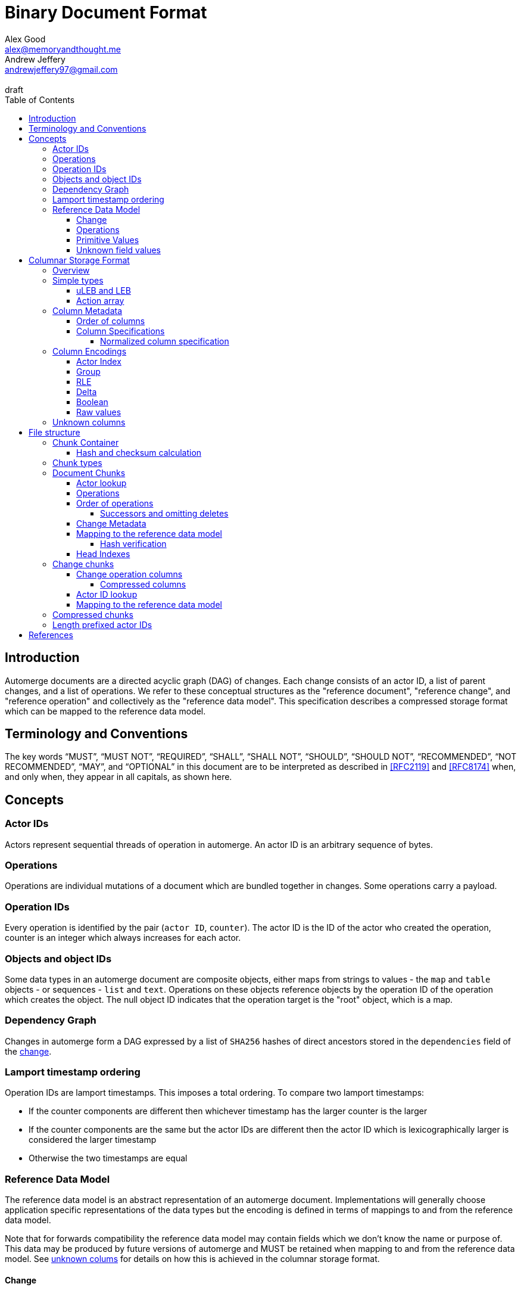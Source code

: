 = Binary Document Format
Alex Good <alex@memoryandthought.me>; Andrew Jeffery <andrewjeffery97@gmail.com>
:descriptions: A specification of the automerge storage format
:revremark: draft
:toc:
:toclevels: 4
:stylesheet: asciidoctor.css

== Introduction

Automerge documents are a directed acyclic graph (DAG) of changes. Each change
consists of an actor ID, a list of parent changes, and a list of operations.
We refer to these conceptual structures as the "reference document", "reference
change", and "reference operation" and collectively as the "reference data
model". This specification describes a compressed storage format which can be
mapped to the reference data model.

== Terminology and Conventions

The key words "`MUST`", "`MUST NOT`", "`REQUIRED`", "`SHALL`", "`SHALL NOT`",
"`SHOULD`", "`SHOULD NOT`", "`RECOMMENDED`", "`NOT RECOMMENDED`", "`MAY`", and
"`OPTIONAL`" in this document are to be interpreted as described in <<RFC2119>>
and <<RFC8174>> when, and only when, they appear in all capitals, as
shown here.


== Concepts

=== Actor IDs

Actors represent sequential threads of operation in automerge. An actor ID is an
arbitrary sequence of bytes.

=== Operations 

Operations are individual mutations of a document which are bundled together in
changes. Some operations carry a payload.

=== Operation IDs

Every operation is identified by the pair (`actor ID`, `counter`). The actor ID
is the ID of the actor who created the operation, counter is an integer which
always increases for each actor.

[#objects-intro]
=== Objects and object IDs

Some data types in an automerge document are composite objects, either maps from
strings to values - the `map` and `table` objects - or sequences - `list` and
`text`. Operations on these objects reference objects by the operation ID of the
operation which creates the object. The null object ID indicates that the
operation target is the "root" object, which is a map.

=== Dependency Graph

Changes in automerge form a DAG expressed by a list of `SHA256` hashes of direct
ancestors stored in the `dependencies` field of the <<change-reference,
change>>.

[#lamport-timestamp]
=== Lamport timestamp ordering

Operation IDs are lamport timestamps. This imposes a total ordering. To compare
two lamport timestamps:

* If the counter components are different then whichever timestamp has the
  larger counter is the larger
* If the counter components are the same but the actor IDs are different then
  the actor ID which is lexicographically larger is considered the larger
  timestamp
* Otherwise the two timestamps are equal


=== Reference Data Model

The reference data model is an abstract representation of an automerge
document. Implementations will generally choose application specific
representations of the data types but the encoding is defined in terms of
mappings to and from the reference data model.

Note that for forwards compatibility the reference data model may contain fields
which we don't know the name or purpose of. This data may be produced by future
versions of automerge and MUST be retained when mapping to and from the
reference data model. See <<unknown-columns, unknown colums>> for details on how
this is achieved in the columnar storage format.


[#change-reference]
==== Change

|===
| Field | Type | Description

| Actor ID | Arbitrary byte sequence | Unique actor ID
| Seq | 64 bit Integer | Sequence number, always increasing per-actor
| Message | Optional byte sequence | Human readable message describing this
change
| Dependencies | List of 32 byte arrays | List of hashes of parent changes
| Operations | List of operations | The operations in this change
| Extra bytes | Arbitrary byte sequence | Extra data reserved for forward
compatibility reasons
3+| ... other unknown fields ... |
|===

==== Operations

|===
| Field | Type | Description

| Object ID | Operation ID | The ID of the object this operation pertains to
| Key | String or operation ID | The map property or sequence element within the
object
| Action | Action | The change this operation is making
| Value | Optional <<primitive-values, primitive value>> | The payload of this operation (if any)
| Pred | List of operation IDs | Previous operations this operation supercedes
| Unknown field 1 | an <<unknown-field-values, unknown field>>| forward
compatible data
3+| ... other unknown fields ... |
|===

The action of an operation can be one of a few different types:

`makeMap`, `makeTable`, `makeList`, `makeText` :: Operations which denote
creation of a new composite object. The ID of the operation becomes the ID of
the resulting object as noted in <<objects-intro,objects>>.
`del` :: Marks the key within the object as deleted
`inc` :: Increments the counter stored at the given object and key
`set` :: Set the value at the given object and key

The `inc` and `set` operations have an associated `value` field which is a
<<primitive-values, primitive value>>. For all other operations `value` is `null`.

[#primitive-values]
==== Primitive Values

Primitive values can be any of the following

|===
| Type | Description

| bytes | Arbitrary sequnce of bytes 
| string | A valid UTF-8 string
| int | 64 bit integer
| float | 64 bit floating point number
| counter | 64 bit positive integer
| timestamp | 64 bit positive integer
| boolean | boolean
| null | the null value
|===

Technically the `counter` and `timestamp` types are not primitive but they are
still treated separately in the data model.

[#unknown-field-values]
==== Unknown field values

Unknown fields may contain either a <<primitive-values, primitive value>> or a
list of lists of primitive values.

== Columnar Storage Format

=== Overview

This section specifies a general storage format. This format is used to encode
several different kinds of data within the different <<chunk-containers, chunk
types>> of an automerge document. Notably, this storage format is designed to be
forward compatible, see the section on <<unknown-columns, unknown columns>>.

=== Simple types

==== uLEB and LEB

uLEB is an unsigned https://en.wikipedia.org/wiki/LEB128[little endian base 128] value.
This is a variable length encoding used throughout this document.

LEB is the signed variant.

[#action-array]
==== Action array

The actions of the reference data model are encoded in the storage format as a
0-based index into the following array:

|===
| Action

| `makeMap`
| `set`
| `makeList`
| `del`
| `makeText`
| `inc`
| `makeTable`
| `link`
|===

WARNING: Link is unusued I think?


[#column-metadata-block]
=== Column Metadata

Data stored in columnar format is made up of two parts, a metadata block and a
data block. The metadata block is length delimited:

|===
| Field | Description

| Num columns | uLEB of the number of columns in the metadata
| Column metadata | The bytes containing the  metadata
|===

The column metadata consists of pairs of the form

|===
| Field | Description

| <<column-specifications, Column Specification>> | a uLEB integer
| Column data length | uLEB encoding of the length of the data for this column in the data
block 
|===

The data for each column is in the data block in the same position as the
respective column occurs in the metadata block. The column specification encodes
how to interpret the data in the data block.

==== Order of columns

Columns MUST be encoded in ascending <<normalized-column-specification, normalized
column specification>> order, implementations MUST abort parsing a document if
the columns are not in this order.

The column data is encoded in the data block in the same order as the column
metadata.

[#column-specifications]
==== Column Specifications

Column specifications are a uLEB encoded integer which should be interpreted
as a bitfield like so:

WARNING: This allows column IDs to be arbitrarily large which means
implementations will need to choose how large they want to allow them to be
(e.g. the javascript implementation choose 2^53 whilst the rust implementation
uses 32 bit integers. This may be a problem because column IDs are not actually
integers so there's no reason to think that they won't hit the ends of these
ranges. We shold probably specify a size.

[bytefield,target="column-id-layout"]
....
(def boxes-per-row 32)
(def row-height 100)
(defattrs :vertical [:plain {:writing-mode "vertical-rl"}])
(draw-column-headers {:labels (map str (reverse (take 32 (iterate inc 1))))})
(draw-box "ID" {:span 28})
(draw-box (text "DEFLATE" :vertical) {:span 1})
(draw-box "type" {:span 3})
....

* The least significant three bits encode the column type
* The 4th least significant bit is `1` if the column is <<DEFLATE>> compressed and
  `0` otherwise
* The remaining bits are the column ID

Implementations MUST abort if duplicate column specifications are detected when
parsing.

If the deflate bit is set then the column data must first be decompressed using
DEFLATE before proceeding with decoding the values.

The column type specifies how the data in the column is encoded. The possible
types are:

[#column-types-table]
|===
| Value | Description | Encoding

| 0 | <<group-columns,Group>> | RLE compressed uLEB
| 1 | <<actor-index-columns, Actor Index>> | RLE compressed integer
| 2 | Integers | RLE compressed LEB
| 3 | Positive integers | Delta compressed uLEB
| 4 | Booleans | Boolean
| 5 | Strings | RLE compressed utf-8
| 6 | <<raw-value-columns, Raw value metadata>> | RLE compressed LEB
| 7 | <<raw-value-columns, Raw values>> | Raw values
|===

[#normalized-column-specification]
===== Normalized column specification

Because columns can be optionally compressed there are two possible encodings of
the same column specification - one with and one without the compression bit set.
Column specifications are normalized by setting their 4th least significant bit
to 0.

[#column-encodings]
=== Column Encodings

All columns MUST have the same number of values. Note that for grouped columns
this refers to the number of values in the group column and for value columns
this refers to the number of values in the value metadata column.

[#actor-index-columns]
==== Actor Index

Columns which contain actor IDs. Actor IDs are repeated frequently so the column
value is an index into an array of actors encoded elsewhere. The exact nature of
the mapping from the index to an actor ID depends on the <<chunk-containers,
chunk type>>.

[#group-columns]
==== Group

A group column specifies a composite, collection-valued column. Column
specifications following the group column specification in the metadata block
which have the same ID as the group column specification should be read
together, these are the "grouped columns". The group column data consists of
<<rle-columns, run length encoded integers>>, the value for each row determines
how many values should be read from each of the grouped columns. Implementations
MUST abort if they cannot read this number of values from each of the grouped
columns.

An example of this is the `pred` column in the change encoding. The portion of
the metadata block containing the pred column specification is encoded thusly

[svgbob, target="group-example"]
....
.-----+------------+-----+------------+-----+-----------.
| 112 | <data len> | 113 | <data len> | 115 | <data len>|
| ...                                                   |
`-------------------------------------------------------'
....

* `112` is `(7 << 4)`, thus the type is `0` which means this is a group column.
  With ID `7`
* `113` is `(7 << 4) | 1` so the type is `1` which is "actor" and the column
  id is `7`
* `115` is `(7 << 4) | 3` so the type is `3` which is "delta int" and the column
  ID is `7`

To read values from this column then we first decode the value of the group
column, then we decode this number of values from each of the grouped columns
and the value for the row becomes the list of lists of resulting values. In this
case if we read `n` from the group column then the row value would be `[[actor1,
counter1], [actor2, counter2], ..., [actor_n, counter_n]]`

Note that it is not possible for two columns in a group to have the same type as
it would not be possible to have a deterministic ordering for the column
specifications. Implementations MUST abort if they encounter two column
specifications with the same type and column ID.

Implementations MUST abort if they encounter multiple group column
specifications with the same ID.

Group column specifications must be followed by at least one column
specification with the same column ID. Implementations MUST abort if a group
column specification without a following column specification of the same ID is
encountered.


[#rle-columns]
==== RLE

Run length encoding of values. The type of values in a column will be one of
the following: 

* uLEB encoded integers
* LEB encoded integers
* Length prefixed UTF-8 strings which consist of a uLEB encoded integer
  followed by that number of UTF-8 bytes

For a given RLE column the type is specified by the column type in
<<column-types-table, column types>>. 

A "run" in an RLE columns is encoded as pairs of the form `(length,value)`.
`length` is a signed LEB encoding of the length of the run. the interpretation
of `value` depends on `length`.

* If `length` is positive, then `value` is a single instance of the value which
  occurs `length` times.
* If `length` is 0 then this pair represents a `null` value and `value` is the
  uLEB encoding of the number of times `null` occurs
* If `length` is negative then `value` is a literal run and the absolute value
  of `length` is the number of items in the literal run. That is to say, there
  is no compression.

==== Delta

This encoding is only applicable for columns which contain positive integer
datatypes. The encoded data is a sequence of uLEB integers. The value starts as
`0` and each new item is encoded as the difference between the new value and the
current value. This sequence of deltas is then run length encoded as per the run
length encoding section.

For example, the sequence 

....
[1,2,3,4,5,10,15]
....

Would be encoded as 

....
[1,1,1,1,1,5,5]
....

This sequence is then run length encoded to given

....
[(5,1), (2,5)]
....

WARNING: What should the null value be for a delta column? How should
applications handle a decoded delta value which takes the absolute value below
zero?

==== Boolean

This encoding is only available for columns containing booleans. The column
contains sequences of uLEB integers which represent alternating sequences of
`false/true`. The initial value of the column is always `false`

For example, the sequence `[0,2,3]` would be `[true, true, false, false,
false]`.


[#raw-value-columns]
==== Raw values

Raw value fields are encoded as two column specifications. The first has type
`6`, indicating that it is raw value metadata and the second has type `7`,
indicating that it contains raw values. The two columns have the same ID. 

Note that raw value columns which do not contain values may be omitted. If
implementations encounter a lone value metadata column they must assume that it
is accompanied by an empty raw value column.

Implementations must abort if they encounter  a raw value column not preceeded
by a metadata column with the same id. implementations must also abort if they
encounter more than one metadata column with the same column id, or more than
one raw value column with the same id.

These two colums are intepreted together. The metadata column contains RLE
compressed LEB integers. These integers are laid out like so

[bytefield,target="raw-value-metadata-layout"]
....
(defattrs :vertical [:plain {:writing-mode "vertical-rl"}])
(draw-column-headers {:labels (reverse column-labels)})
(draw-box "length" {:span 13 :borders #{:left :top :bottom}})
(draw-gap-inline)
(draw-box "type" {:span 2})
....

* The lower four bits encode the type of the value
* The higher bits encode the length of the value

The type code may be 

|===
| Value | Type 

| 0 | Null
| 1 | False
| 2 | True
| 3 | uLEB 
| 4 | LEB
| 5 | IEEE754 float
| 6 | UTF8 bytes
| 7 | Bytes
| 8 | Counter
| 9 | Timestamp
|===

If the type tag is none of these values it may be a value produced by a future
version of automerge. In this case implementations MUST read and store the type
code and raw bytes when reading and write them back in same position when
writing.

The interpretation of the value column depends on the type code. 

* For `0,1,2` (`null`, `false`, `true`) no value is stored in the raw value
  column
* For all other column types the length bits specify the number of bits which
  should be read from the raw value column (which is not compressed in any
  manner) and interpreted as follows:
** `uLEB` and `LEB` as per the LEB128 spec
** IEEE754 floats - as per the spec
** UTF8 bytes should be interpreted as a string. Implementations SHOULD validate
   that the bytes are valid UTF8 and replace any offending characters with
   U+FFFD REPLACEMENT CHARACTER
** Bytes - the data is an arbitrary byte sequence
** Counter, the underlying data is a uLEB encoded integer.
** Timestamp, the underlying data is a uLEB encoded integer.

WARNING: Replacing invalid utf-8 seems like it might be a bad idea? Should check
this. I _think_ it's what the javascript implementation does though.

[#unknown-columns]
=== Unknown columns

When reading the column metadata applications may encounter column
specifications which they are not expecting. These column specifications may be
produced by future versions of the application. If an implementation encounters
an unknown column whilst reading data it MUST retain this data when writing that
data back to storage.

This is possible because every column type has some concept of a null value.
When inserting new rows into a collection of rows stored in the columnar storage
format application MUST write a null value into columns which they do not
recognise for the new rows they are inserting.

WARNING: What should the null value be for boolean columns?

== File structure

An automerge file consists of one or more length delimited chunks.
Implementations must attempt to read chunks until the end of the file. There are
three types of chunk, one which contains an entire compressed dependency graph of
changes - often called the "document" format; one which contains a single
change, and one which contains deflate compressed data which is itself a
chunk.

[#chunk-containers]
=== Chunk Container

[bytefield, target="chunk-container"]
....
(defattrs :vertical [:plain {:writing-mode "vertical-rl"}])
(def row-height 120)
(draw-column-headers)
(draw-box "magic" {:span 4})
(draw-box "checksum" {:span 4})
(draw-box (text "block type" :vertical))
(draw-box (text "chunk length" :vertical) {:borders #{:left :top :bottom}})
(draw-gap-inline)
(draw-gap "chunk contents")
(draw-bottom)
....

|===
| Field                   | Byte Length     | Description

| Magic Bytes             | 4               | Some magic bytes, specifically the
sequence `[0x85, 0x6f, 0x4a, 0x83]`
| Checksum                | 4               | First 4 bytes of the SHA256 of the encoded chunk
| Block Type              | 1               | The type of this chunk
| Chunk length            | Variable (uLEB) | The length of the following chunk bytes
| Chunk | Variable        | The actual bytes for the chunk
|===

If the first four bytes are not exactly the magic bytes implementations MUST abort.

[#hash-calculation]
==== Hash and checksum calculation

The hash is the <<SHA256>> hash of the concatenation of the chunk length
and chunk contents fields. The checksum calculated from this hash is the first
four bytes of the hash. Implementations MUST abort reading if the checksum does
not match.


=== Chunk types
A chunk type is either:

|===
| Value | Description

| `0` | A <<document-chunks, document chunk>>, containing an entire change graph
| `1` | A <<change-chunks, change chunk>>, containing some change metadata and some operations
| `2` | A deflate <<compressed-chunks, compressed chunk>>
|===

[#document-chunks]
=== Document Chunks

Document are stored in the following manner:

[bytefield, target="document-chunk-header"]
....
(defattrs :vertical [:plain {:writing-mode "vertical-rl"}])
(def box-width 110)
(def boxes-per-row 8)
(draw-box (text "actors length" ) {:borders #{:left :top :bottom}})
(draw-gap-inline)
(draw-box (text "actors" ) {:borders #{:left :top :bottom}})
(draw-gap-inline)
(draw-box (text "heads length" ) {:borders #{:left :top :bottom}})
(draw-gap-inline)
(draw-box (text "heads" ) {:borders #{:left :top :bottom}})
(draw-gap-inline)
(draw-gap "changes metadata")
(draw-gap "operations metadata")
(draw-gap "change bytes")
(draw-gap "operations bytes")
(draw-gap "head indexes")
(draw-bottom)
....


|===
| Field                                       | Type            | Description                                       

| Actors length                               | uLEB | The number of following actors                    
| Actors                                      | Array of actor IDs        | The actor IDs in sorted order                     
| Heads length                                | uLEB | The number of following heads hashes              
| Heads                                       | 32 * heads length long byte
array    | The head hashes of the hash graph in sorted order 
| Changes column metadata                     | <<column-metadata-block, column
metadata>>        | The change columns metadata                    
| Operations column metadata                  | <<column-metadata-block, column
metadata>>| The operations columns metadata
| Change bytes                                | Column data        | The actual bytes for the changes                  
| Operations bytes                            | Column data        | The actual bytes for the operations               
| <<head-indexes,Head indexes>>               | Array of uLEB | The indices of the heads in the changes
|===

Actor IDs are <<length-prefixed-actor-ids,length prefixed>>. Implementations
MUST abort if the actors array is not lexicographically ordered.

A single document contains many changes. Change metadata is encoded separately
to operation data in a column oriented format using the change column metadata
and change bytes above, whilst the operations are encoded using the operations
column metadata and operations bytes. The process of decoding these consists of
first reading all the operation data, then the change metadata using the
procedures outlined in <<column-encodings, column encodings>>, then matching up
operations with their change metadata to construct the reference document.

[#document-actor-lookup]
==== Actor lookup

Actors in the document encoding are encoded in lexicographic order in the actors
array at the start of the document. Actor indexes throughout the document refer
to the index into this array. We use the syntax `lookup_actor(actor_index)` to
refer to this procedure.


[#document-operations]
==== Operations

The columns in the operation storage are at least the following:

|===
| Field | Specification | Type | Description
 
| Object actor | 1 | Actor index | actor index of object ID this operation targets
| Object counter | 2 | RLE compressed uLEB | counter of the object ID this operation targets
| Key actor | 17 | Actor index | actor of the operation ID of the key of this operation
| Key counter | 19 | Delta compressed uLEB | counter of the operation ID of the key of this
  operation
| Key string | 21 | RLE compressed utf-8 | The string key this operation targets
| actor | 33 | Actor index | The actor of this operations ID
| counter | 35 | Delta compressed uLEB | The counter of this operations ID
| insert | 52 | Boolean | Whether or not this is an insert operation
| action | 66 | RLE compressed uLEB | The action index of this operation
| value metadata | 86 | Value metadata | The metadata for the value of this operation
| value | 87 | Value contents | The value of this operation
| successor group | 128 | Group | The group for the successors of this operation
| successor actor | 129 | Actor index | The actor of each successor operation ID of this operation
| successor counter | 131 | Delta compressed uLEB | The counter of each successor operation ID of
this operation
|===

WARNING: The javascript implementation includes a `child` column, is this
required?

Any unknown columns MUST be preserved when decoding and written back out when
encoding as per <<unknown-columns, unknown columns>>.

We determine the key that the operation refers to thusly:

* If the key string is not null then this is the key of the operation
* Otherwise we use the pair (lookup_actor(key actor), key counter) as the key of the operation
* If key string is null and any of key actor or key counter are null
  implementations MUST abort

Using this procedure we can write the operations as:

|===
| Field | Type | Mapping to columns

| Object | Operation ID | (lookup_actor(object actor), object counter)
| Key | either string or operation ID | The value determined above
| Id | Operation ID | (lookup_actor(actor), counter)
| Insert | boolean | insert
| Action | action | <<action-array, action index lookup>>
| Value | primitive value | value metadata and value columns
| Successors | list of operation ID | (lookup_actor(actor), counter) for actor,
and counter in the success group column
|===

==== Order of operations

Operations are grouped by the object that they manipulate. Objects are then
sorted by their IDs. Thus operations are ordered using the following procedure:

WARNING: Is this required? If so should implementations abort if the operations
are not inthis order?

* First sort by object ID, such that any operations for the same object are
  consecutive. The null objectId (i.e. the root object) is sorted before all
  non-null objectIds. Non-null objectIds are sorted by <<lamport-timestamp,
  Lamport timestamp>>.
* For each object:
** if the object is a map, sort the operations within that object
   lexicographically by key, so that all operations for the same key are
   consecutive. This sort order MUST be based on the UTF-8 byte sequence of the
   key. 
** If the object is a list or text, sort the operations within that object by the
   operation ID of the element they target. This is determined as follows:
*** For insert operations the target element is the operation ID of the
    inserting operation
*** For `set` or `delete` operations the target is the operation ID in the `key`
    field
* Among the operations for the same key (for maps) or the same list element (for
  lists/text), sort the operations by their opId, using <<lamport-timestamp,
  lamport timestamp>> ordering. For list elements, note that the operation that
  inserted the operation will always have an opId that is lower than the opId of
  any operations that updates or deletes that list element, and therefore the
  insertion operation will always be the first operation for a given list
  element.


WARNING: the JavaScript implementation currently does not do this sorting
correctly, since it sorts keys by JavaScript string comparison, which differs
from UTF-8 lexicographic ordering for characters beyond the basic multilingual
plane.

===== Successors and omitting deletes

The document storage format does not encode a predecessors field. Instead this
information is encoded in the `successors` field. This can be used to
reconstruct the predecessors field from the reference data model.

Delete operations do not carry any information other than the object ID and key
they are deleting. As such they are encoded in the document by appending the
operation ID of the delete operation to the successors of the operation creating
the data to be deleted.

Implementations MUST abort if they encounter explicitly encoded delete
operations in a document chunk.

[#document-change-metadata]
==== Change Metadata

The columns in the change metadata are at least the following:

|===
| Name | Specification | Type | Description

| Change actor | 1 | Actor  |
| Sequence number | 3 | Delta compressed uLEB |
| maxOp | 19 | Delta compressed uLEB | The largest counter that occurs in this
change
| time | 35 | Delta compressed uLEB |
| message | 53 | RLE Compressed UTF-8 |
| dependencies group | 64 | Group |
| dependencies index | 67 | Delta compressed uLEB |
| value metadata | 86 | Value metadata |
| value | 87 | Value raw |
|===

Any unknown columns MUST be preserved when decoding and written back out when
encoding as per <<unknown-columns, unknown columns>>.

Each row in the column oriented change metadata therfore can be written as:

|===
| Field | Type | Mapping

| Actor | positive integer | lookup_actor(change actor)
| Seq | positive integer | sequence number
| maxOp | positive integer | maxOp
| time | positive integer | time
| message | utf-8 | message
| deps | list of integers | read dependencies group and dependencies
index columns
| extra | primitive value | read the value metadata and value raw columns
|===

The `deps` field refers to the index of the changes this change depends on in
the change metadata rows. Implementations MUST abort if `deps` references an
index which is out of bounds.

For a given actor the `seq` field of changes must strictly increase by `1`.
Implementations MUST abort if there are missing changes for a given actor ID.

The `maxOp` field of the change refers to the largest counter component of an
operation ID in the set of operations in this change. For a given actor ID this
must always increase. Implementations MUST abort if the `maxOp` of a change is
not larger than all the `maxOp` of changes from that actor with smaller `seq`.

==== Mapping to the reference data model

Operations in the document format are not stored in the order they were
generated, as they are in the change data model. Furthermore, oeprations in the
document format have a `successor` rather than `predecessor` field. The
following procedure specifies how to map from document operations to the change
operations. "document operation" refers to the data structure derived at the end
of <<document-operations, document operations>> and "document change" refers to
the data structure dervied at the end of <<document-change-metadata>>.

First expand operations:

* Add an empty predecessor list to every document operation
* For each operation in the document operation rows
** For each operation ID in the successors list of the document operation lookup
   the target operation in the document operations:
*** If an operation is found add the current operation ID to the
    target operations predecessor list
*** If no operation is found then insert a new delete operation into the
    document with its ID set to the target operation ID, the object and key
    set to the same value as the current operation, and the predecessor set to
    the current operation.

Second, match up changes:

For each document operation

* Sort all the changes for the same actor as the operation ID by ascending
  `maxOp`
* Add the document operation to the first change which has `maxOp >= counter`
  where `counter` is the counter component of the operation ID.

Implementations MUST abort if no matching change is found

For each change sort the operations within the change by
<<lamport-timestamp>> of the operation ID.

===== Hash verification

The dependencies in the document model are expressed as integer offsets. But in
the reference data model dependencies are expressed as a hash of the ancestor
changes. To map to the hash based representation perform a topological traversal
of the dependency graph and for each change encode the change as per
<<change-chunks>> and then calculate the hash of the change as in
<<hash-calculation>>, then for every change replace the index of the current
change with the calculated hash.

Once this procedure is complete take the heads of the depedency graph and
compare their hashes with the head hashes field in the document chunk. If the
hashes don't match implementations MUST abort.

[#head-indexes]
==== Head Indexes

The head indexes is an array of uLEBs. There is one index for each head, the
indexes are in the same order as the head hashes. Each index refers to the
change in the change metadata to which the head hash is a reference.

[#change-chunks]
=== Change chunks

The fields in a change chunk, in order, are:

|===
| Field | Type | Description

| Dependency count | uLEB | The number of hashes in the dependencies fields
| Dependencies | 32 * dependency count long byte array | The dependency hashes
| Actor length | uLEB | The length of the actor ID
| Actor | byte array | The actor ID
| Sequence number | uLEB | The sequence number
| Start op | uLEB | The counter of the first op in this change 
| Time | uLEB | The time this change was created in milliseconds since the unix
epoch
| Message length | uLEB | The length of the message
| Message | UTF-8 | The message associated with this change
| Other actors length | uLEB | The number of other actor IDs in this change
| Other actors | byte array | The other actor IDs
| ops column metadata | <<column-metadata-block, Ops column metadata>> | The
metadata for the column oriented operation encoding 
| Ops column data | ops column data | The column data for the operations
| Extra bytes | Byte array | Any data remaining in the chunk
|===

Each actor ID in the other actors array is a <<length-prefixed-actor-ids, length
prefixed actor ID>>. 

The actor IDs in the other actors array are lexicographically ordered.
Implementations MUST abort when parsing a change which does not present the
actors in this order.

Note the extra data must be retained when writing the change back to storage.

[#change-operation-columns]
==== Change operation columns

The column specifications in the operation metadata must include the following
(note that the column types are redundant as they are included in the
specification but we elaborate them for clarity):


|===
| Field | Specification | Type | Description

| object actor |1   | Actor Index | The actor of the ops object ID
| object counter  |2   | RLE compressed uLEB | The counter of the ops object ID
| key actor |17  | Actor | The (optional) actor of the ops key 
| key counter |19  | Delta Compressed uLEB | The (optional) counter of the ops key 
| key string |21  | RLE Compressed UTF-8 | The (optional) string of the ops key
| ID actor |33  | Actor index | The actor of the ops op ID
| ID counter |35  | Delta compressed uLEB | The counter of the ops op ID
| insert |52  | Boolean | Whether or not this is an insert operation
| action index |66  | RLE compressed uLEB | The <<action-array, action index>> for the op
| value metadata |86  | Value meta | The value metadata for the op
| value raw |87  | Value raw | The raw value for the op
| pred group |112 | Group | The <<group-columns, group column>> for the
predecessors of this op
| pred actor index |113 | Actor | The actor component of the predecessors
| pred counter |115 | RLE Compressed uLEB | The counter component of the predecessors
|===

WARNING: The javascript implementation includes a `child` actor ID here. It
doesn't seem to be needed though, is it obsolete?

Reading implementations MUST abort if any of these column specifications are not
present.

There may be additional columns present, implementations MUST read these columns
when translating to the reference data model as per <<unknown-columns, unknown
columns>>.

===== Compressed columns

Compressed columns are not permitted in change chunks. Implementations MUST
abort if they encounter a column specification with the deflate bit set.

[#change-actor-lookup]
==== Actor ID lookup

All actor columns resolve to integers. These integers are offsets into the
concatenation `[change actor ID] + other actor IDs` from the change metadata.
Implementations MUST abort if an actor index is read which is not present in
this concatenation.

==== Mapping to the reference data model

We lookup actors using the notation `lookup_actor(actor Index)` which refers to
the process specified in <<change-actor-lookup, actor ID lookup>>.

We determine the key that a row refers to thusly:

* If the key string column is not null then this is the key of the operation
* Otherwise we use the pair (lookup_actor(key actor), key counter) as the key of the operation
* If key string is null and any of key actor or key counter are null
  implementations MUST abort

We can then map the columns to the reference data model as follows:

|===
| Field | Mapping from column

| Object ID | `(lookup_actor(object actor), object counter)`
| Op ID | `(lookup_actor(ID actor), ID counter)`
| Key | The key determined above
| Action | The action from the <<action-array>> corresponding to the action
index
| Value | The value read from the value metadata and value raw columns
| Pred | `(lookup_actor(pred_actor), pred_counter)` for pred_actor and
pred_counter in the predecessors group column
|===

For each unknown column in the column metadata implementations MUST add the
value of that unknown column to the reference operation. Implementations MUST
store the column specifications as well as the values so that the unknown values
can be written back out when mapping from the reference operation back to the
change chunk.

The reference change then becomes:

|===
| Field | Change metadata field

| Actor ID | lookup_actor(change actor)
| Seq | Change sequence number
| Message | Change message
| Dependencies | Change dependencies
| Operations | The operations mapped above
| Extra bytes | The extra bytes in the change
|===

[#compressed-chunks]
=== Compressed chunks

Compressed chunks must be decompressed using <<DEFLATE>>. The decompressed chunk
is a chunk container which should be interpreted as per <<chunk-containers,
chunk containers>>. Implementations SHOULD raise an error if the contents of a
compressed chunk is another compressed chunk.

[#length-prefixed-actor-ids]
=== Length prefixed actor IDs

Actor IDs are stored in length prefixed form as follows

[svgbob, target="length-prefixed-actor"]
....
.--------------+-------.
| Length: uLEB | Bytes |
`--------------+-------'
....


[bibliography]
== References

* [[[RFC2119]]]: https://datatracker.ietf.org/doc/html/rfc2119
* [[[RFC8174]]]: https://datatracker.ietf.org/doc/html/rfc8174
* [[[DEFLATE]]]: https://datatracker.ietf.org/doc/html/rfc1951
* [[[SHA256]]]: https://datatracker.ietf.org/doc/html/rfc4634
